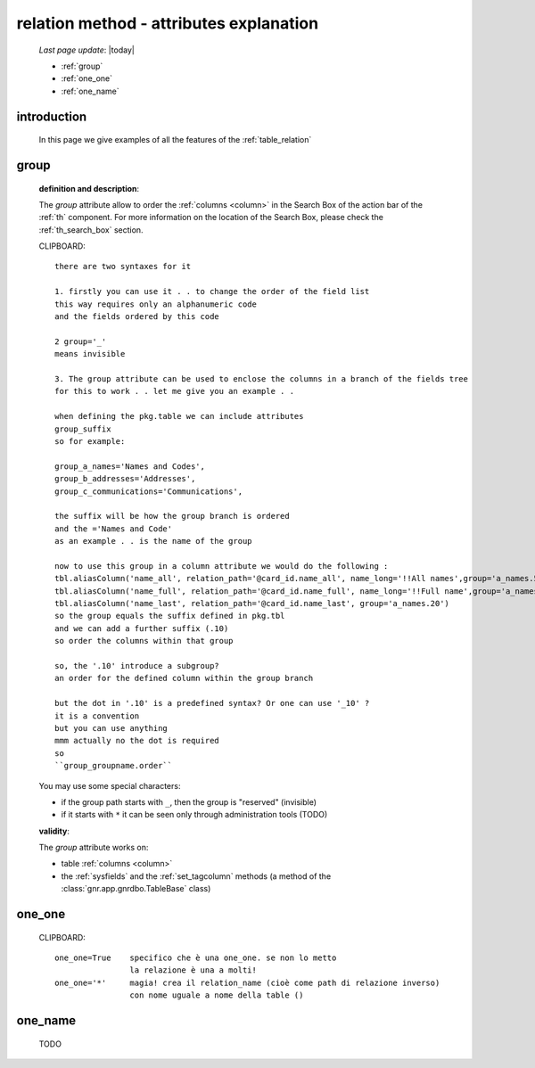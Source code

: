 .. _relation_attrs:

========================================
relation method - attributes explanation
========================================
    
    *Last page update*: |today|
    
    * :ref:`group`
    * :ref:`one_one`
    * :ref:`one_name`
    
.. _relation_intro:

introduction
============

    In this page we give examples of all the features of the :ref:`table_relation`

.. _group:

group
=====

    **definition and description**:

    The *group* attribute allow to order the :ref:`columns <column>` in the Search Box of the
    action bar of the :ref:`th` component. For more information on the location of the Search Box,
    please check the :ref:`th_search_box` section.
    
    CLIPBOARD::
    
        there are two syntaxes for it
        
        1. firstly you can use it . . to change the order of the field list
        this way requires only an alphanumeric code
        and the fields ordered by this code
        
        2 group='_'
        means invisible
        
        3. The group attribute can be used to enclose the columns in a branch of the fields tree
        for this to work . . let me give you an example . .
        
        when defining the pkg.table we can include attributes
        group_suffix
        so for example:
        
        group_a_names='Names and Codes',
        group_b_addresses='Addresses',
        group_c_communications='Communications',
        
        the suffix will be how the group branch is ordered
        and the ='Names and Code'
        as an example . . is the name of the group
        
        now to use this group in a column attribute we would do the following :
        tbl.aliasColumn('name_all', relation_path='@card_id.name_all', name_long='!!All names',group='a_names.5')
        tbl.aliasColumn('name_full', relation_path='@card_id.name_full', name_long='!!Full name',group='a_names.10')
        tbl.aliasColumn('name_last', relation_path='@card_id.name_last', group='a_names.20')
        so the group equals the suffix defined in pkg.tbl
        and we can add a further suffix (.10)
        so order the columns within that group
        
        so, the '.10' introduce a subgroup?
        an order for the defined column within the group branch
        
        but the dot in '.10' is a predefined syntax? Or one can use '_10' ?
        it is a convention
        but you can use anything
        mmm actually no the dot is required
        so
        ``group_groupname.order``

    You may use some special characters:

    * if the group path starts with ``_``, then the group is "reserved" (invisible)
    * if it starts with ``*`` it can be seen only through administration tools (TODO)

    **validity**:

    The *group* attribute works on:

    * table :ref:`columns <column>`
    * the :ref:`sysfields` and the :ref:`set_tagcolumn` methods (a method of the
      :class:`gnr.app.gnrdbo.TableBase` class)

.. _one_one:

one_one
=======

    CLIPBOARD::
    
        one_one=True    specifico che è una one_one. se non lo metto
                        la relazione è una a molti!
        one_one='*'     magia! crea il relation_name (cioè come path di relazione inverso)
                        con nome uguale a nome della table ()
                        
.. _one_name:

one_name
========

    TODO